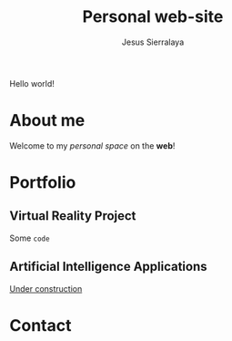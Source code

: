 #+title: Personal web-site
#+author: Jesus Sierralaya

Hello world!

* About me
Welcome to my /personal space/ on the *web*!
* Portfolio
** Virtual Reality Project
Some ~code~
** Artificial Intelligence Applications
_Under construction_
* Contact
